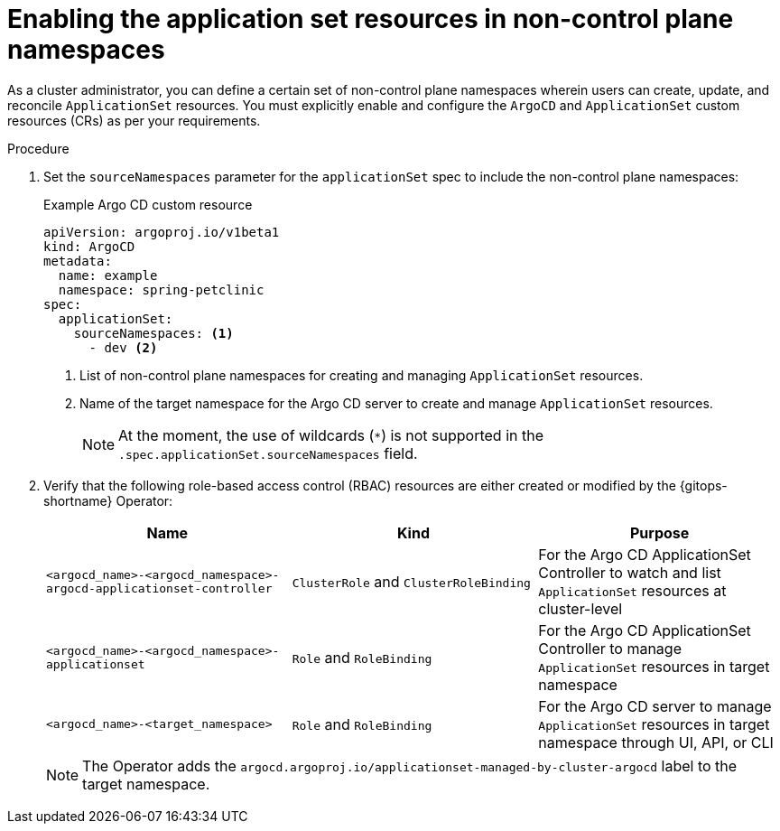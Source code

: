 // Module included in the following assemblies:
//
// * argocd_application_sets/managing-app-sets-in-non-control-plane-namespaces.adoc

:_mod-docs-content-type: PROCEDURE
[id="gitops-enabling-the-application-set-resources-in-non-control-plane-namespaces_{context}"]
= Enabling the application set resources in non-control plane namespaces

As a cluster administrator, you can define a certain set of non-control plane namespaces wherein users can create, update, and reconcile `ApplicationSet` resources. You must explicitly enable and configure the `ArgoCD` and `ApplicationSet` custom resources (CRs) as per your requirements.

.Procedure

. Set the `sourceNamespaces` parameter for the `applicationSet` spec to include the non-control plane namespaces:
+
.Example Argo CD custom resource
[source,yaml]
----
apiVersion: argoproj.io/v1beta1
kind: ArgoCD
metadata:
  name: example
  namespace: spring-petclinic
spec:
  applicationSet:
    sourceNamespaces: <1>
      - dev <2>
----
<1> List of non-control plane namespaces for creating and managing `ApplicationSet` resources.
<2> Name of the target namespace for the Argo CD server to create and manage `ApplicationSet` resources.
+
[NOTE]
====
At the moment, the use of wildcards (`*`) is not supported in the `.spec.applicationSet.sourceNamespaces` field.
====

. Verify that the following role-based access control (RBAC) resources are either created or modified by the {gitops-shortname} Operator:
+
[options="header"]
|===
|Name |Kind |Purpose
|`<argocd_name>-<argocd_namespace>-argocd-applicationset-controller` |`ClusterRole` and `ClusterRoleBinding` |For the Argo CD ApplicationSet Controller to watch and list `ApplicationSet` resources at cluster-level

|`<argocd_name>-<argocd_namespace>-applicationset` |`Role` and `RoleBinding` |For the Argo CD ApplicationSet Controller to manage `ApplicationSet` resources in target namespace

|`<argocd_name>-<target_namespace>` |`Role` and `RoleBinding` |For the Argo CD server to manage `ApplicationSet` resources in target namespace through UI, API, or CLI
|===
+
[NOTE]
====
The Operator adds the `argocd.argoproj.io/applicationset-managed-by-cluster-argocd` label to the target namespace.
====
